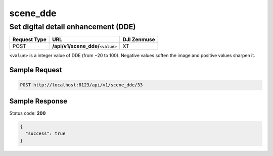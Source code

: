 scene_dde
=========

Set digital detail enhancement (DDE)
------------------------------------

.. class:: request-table-3

+--------------+-------------------------------------+-------------+
| Request Type |                 URL                 | DJI Zenmuse |
+==============+=====================================+=============+
| POST         | **/api/v1/scene_dde/**\ ``<value>`` | XT          |
+--------------+-------------------------------------+-------------+

``<value>`` is a integer value of DDE (from −20 to 100). Negative values
soften the image and positive values sharpen it.

Sample Request
~~~~~~~~~~~~~~

.. code:: http

    POST http://localhost:8123/api/v1/scene_dde/33

Sample Response
~~~~~~~~~~~~~~~

Status code: **200**

.. code:: javascript

    {
      "success": true
    }
